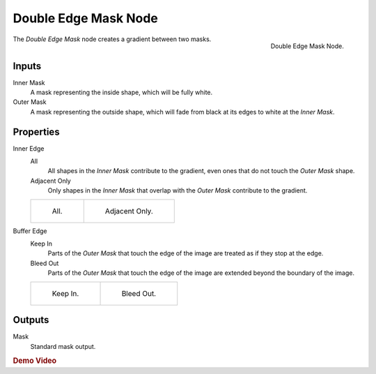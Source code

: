 
*********************
Double Edge Mask Node
*********************

.. figure:: /images/compositing_nodes_matte_double-edge-mask.png
   :align: right

   Double Edge Mask Node.


The *Double Edge Mask* node creates a gradient between two masks.


Inputs
======

Inner Mask
   A mask representing the inside shape, which will be fully white.
Outer Mask
   A mask representing the outside shape, which will fade from black at its edges
   to white at the *Inner Mask*.


Properties
==========

Inner Edge
   All
      All shapes in the *Inner Mask* contribute to the gradient, even ones that do
      not touch the *Outer Mask* shape.
   Adjacent Only
      Only shapes in the *Inner Mask* that overlap with the *Outer Mask* contribute
      to the gradient.

   .. list-table::

      * - .. figure:: /images/compositing_nodes_double_edge_all.png

             All.

        - .. figure:: /images/compositing_nodes_double_edge_adjacent.png

             Adjacent Only.


Buffer Edge
   Keep In
      Parts of the *Outer Mask* that touch the edge of the image are treated as if
      they stop at the edge.
   Bleed Out
      Parts of the *Outer Mask* that touch the edge of the image are extended
      beyond the boundary of the image.

   .. list-table::

      * - .. figure:: /images/compositing_nodes_double_edge_in.png

             Keep In.

        - .. figure:: /images/compositing_nodes_double_edge_bleed.png

             Bleed Out.

Outputs
=======

Mask
   Standard mask output.


.. rubric:: Demo Video

.. youtube:: VcjEfoNIHZs
